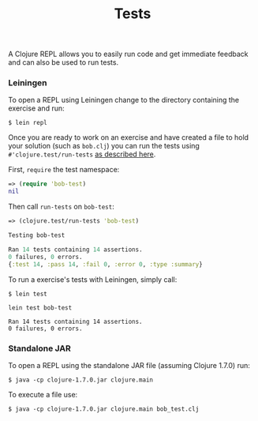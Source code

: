#+TITLE: Tests

A Clojure REPL allows you to easily run code and get immediate feedback
and can also be used to run tests.

*** Leiningen

To open a REPL using Leiningen change to the directory containing the
exercise and run:

#+BEGIN_EXAMPLE
    $ lein repl
#+END_EXAMPLE

Once you are ready to work on an exercise and have created a file to
hold your solution (such as =bob.clj=) you can run the tests using 
=#'clojure.test/run-tests= 
[[http://clojure.github.io/clojure/clojure.test-api.html#clojure.test/run-tests][as described here]].

First, =require= the test namespace:

#+BEGIN_SRC clojure
    => (require 'bob-test)
    nil
#+END_SRC

Then call =run-tests= on =bob-test=:

#+BEGIN_SRC clojure
    => (clojure.test/run-tests 'bob-test)

    Testing bob-test

    Ran 14 tests containing 14 assertions.
    0 failures, 0 errors.
    {:test 14, :pass 14, :fail 0, :error 0, :type :summary}
#+END_SRC

To run a exercise's tests with Leiningen, simply call:

#+BEGIN_EXAMPLE
    $ lein test

    lein test bob-test

    Ran 14 tests containing 14 assertions.
    0 failures, 0 errors.
#+END_EXAMPLE

*** Standalone JAR

To open a REPL using the standalone JAR file (assuming Clojure 1.7.0)
run:

#+BEGIN_EXAMPLE
    $ java -cp clojure-1.7.0.jar clojure.main
#+END_EXAMPLE

To execute a file use:

#+BEGIN_EXAMPLE
    $ java -cp clojure-1.7.0.jar clojure.main bob_test.clj
#+END_EXAMPLE
